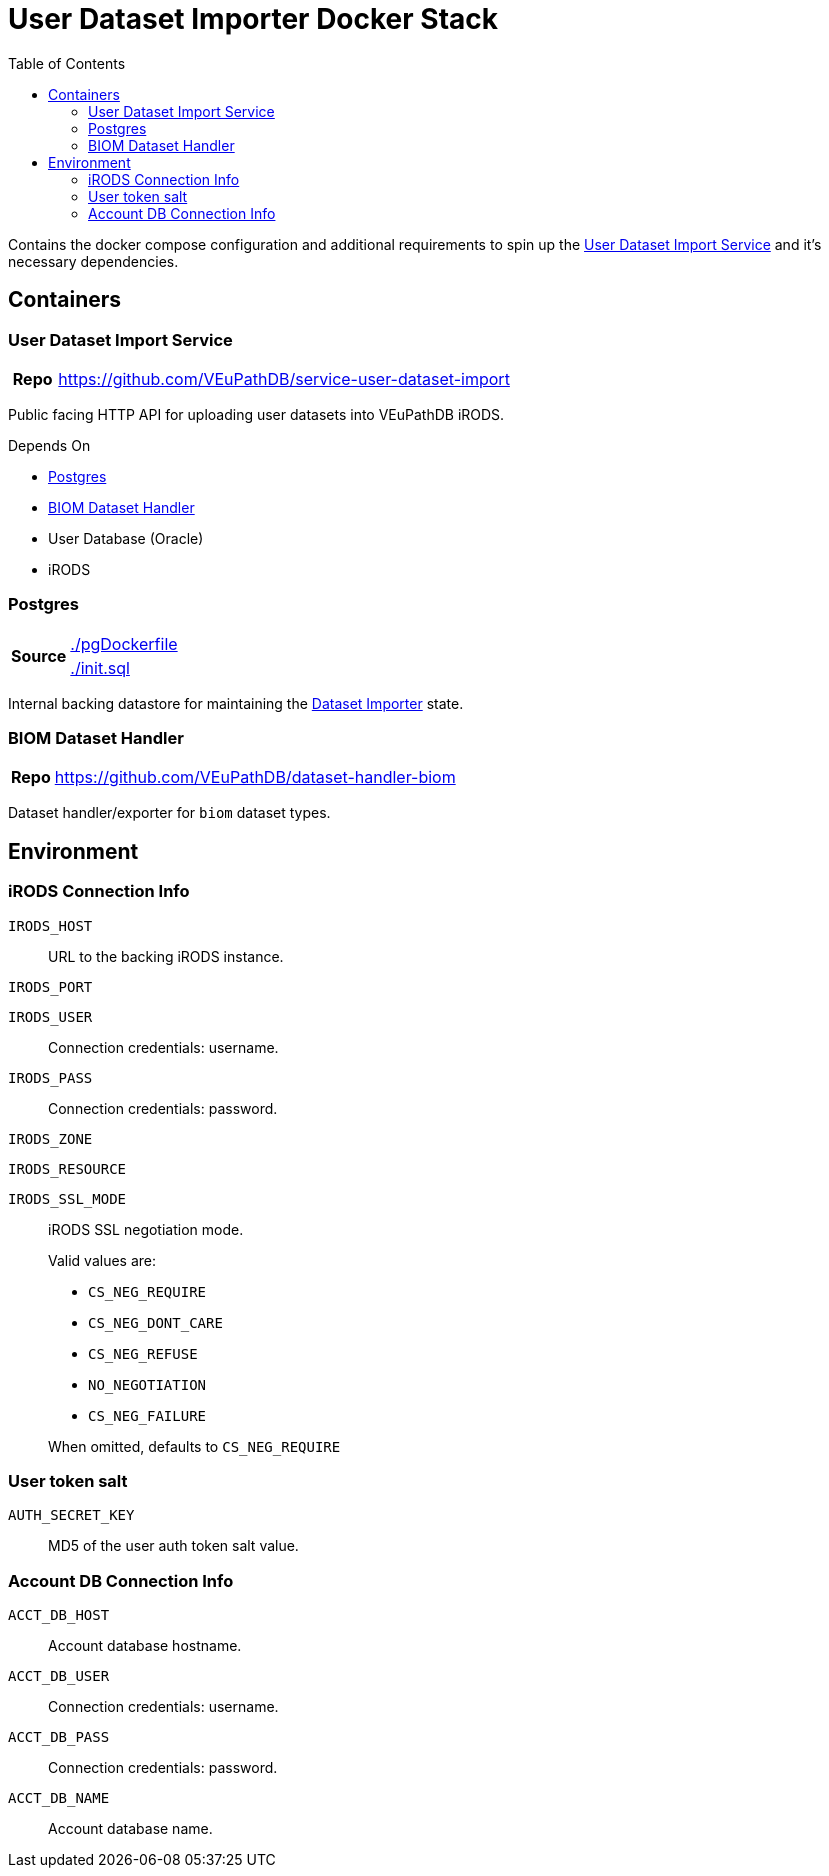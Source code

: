 = User Dataset Importer Docker Stack
:toc:
:importer-url: https://github.com/VEuPathDB/service-user-dataset-import

Contains the docker compose configuration and additional
requirements to spin up the
{importer-url}[User Dataset Import Service] and it's
necessary dependencies.

== Containers

[#dataset-importer]
=== User Dataset Import Service

[cols="1h,10"]
|===
| Repo | {importer-url}
|===

Public facing HTTP API for uploading user datasets into
VEuPathDB iRODS.

====
.Depends On
* <<#postgres>>
* <<#biom-handler>>
* User Database (Oracle)
* iRODS
====

[#postgres]
=== Postgres

[cols="1,10"]
|===
.2+.^h| Source | https://github.com/VEuPathDB/stack-user-dataset-import/blob/master/pgDockerfile[./pgDockerfile]
| https://github.com/VEuPathDB/stack-user-dataset-import/blob/master/init.sql[./init.sql]
|===

Internal backing datastore for maintaining the <<#dataset-importer,Dataset Importer>> state.

[#biom-handler]
=== BIOM Dataset Handler

[cols="1h,10"]
|===
| Repo | https://github.com/VEuPathDB/dataset-handler-biom
|===

Dataset handler/exporter for `biom` dataset types.


== Environment

=== iRODS Connection Info

`IRODS_HOST`:: URL to the backing iRODS instance.
`IRODS_PORT`:: {empty}
`IRODS_USER`:: Connection credentials: username.
`IRODS_PASS`:: Connection credentials: password.
`IRODS_ZONE`:: {empty}
`IRODS_RESOURCE`:: {empty}
`IRODS_SSL_MODE`::
  iRODS SSL negotiation mode.
+
Valid values are:
+
--
* `CS_NEG_REQUIRE`
* `CS_NEG_DONT_CARE`
* `CS_NEG_REFUSE`
* `NO_NEGOTIATION`
* `CS_NEG_FAILURE`
--
+
When omitted, defaults to `CS_NEG_REQUIRE`


=== User token salt

`AUTH_SECRET_KEY`:: MD5 of the user auth token salt value.

=== Account DB Connection Info

`ACCT_DB_HOST`:: Account database hostname.
`ACCT_DB_USER`:: Connection credentials: username.
`ACCT_DB_PASS`:: Connection credentials: password.
`ACCT_DB_NAME`:: Account database name.
